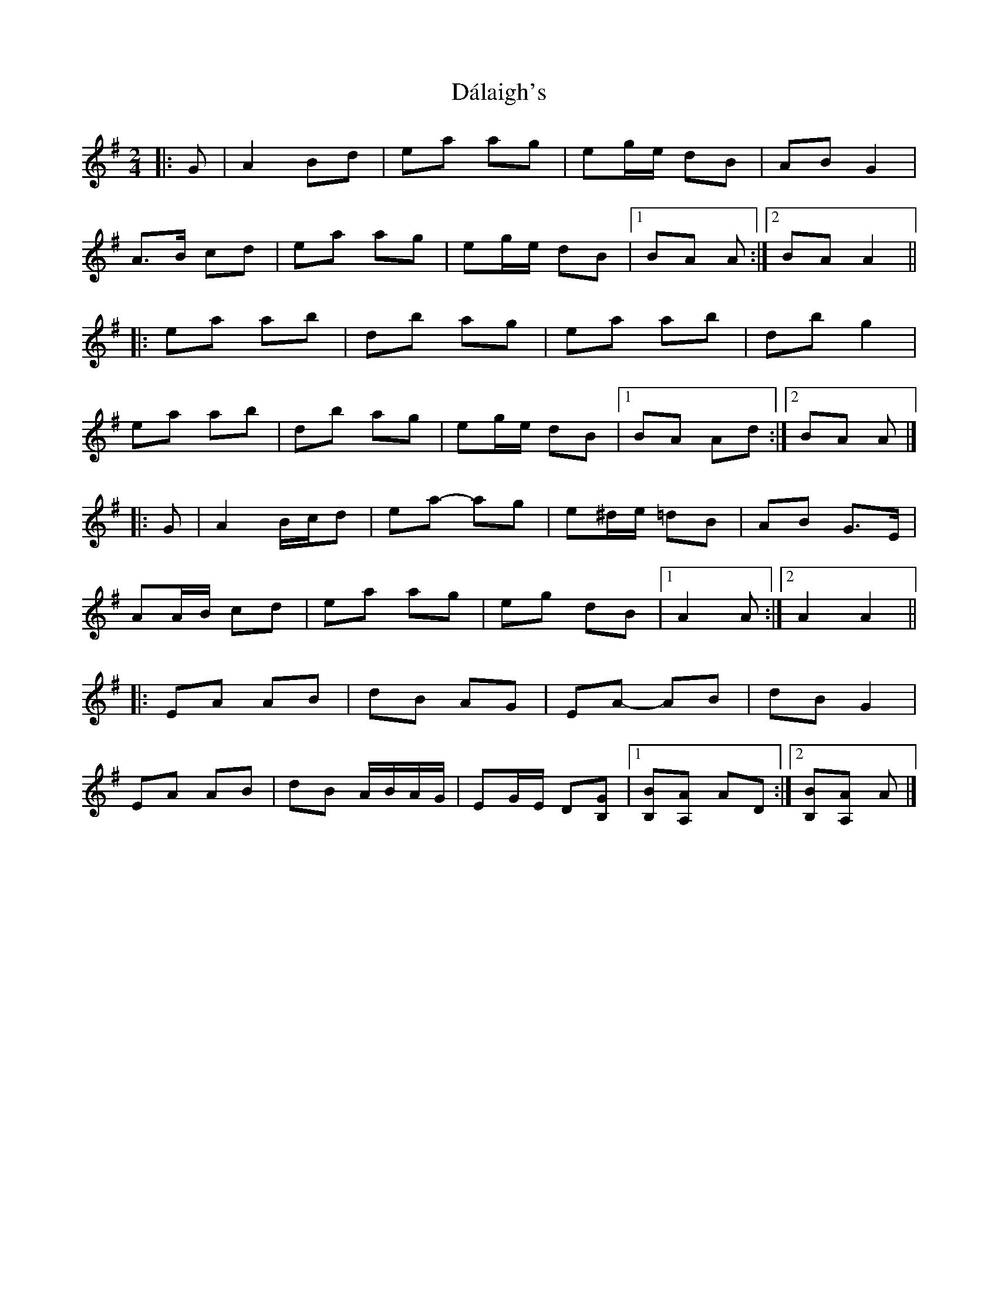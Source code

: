 X: 8
T: Dálaigh's
Z: ceolachan
S: https://thesession.org/tunes/1426#setting22582
R: polka
M: 2/4
L: 1/8
K: Ador
|: G |A2 Bd | ea ag | eg/e/ dB | AB G2 |
A>B cd | ea ag | eg/e/ dB |[1 BA A :|[2 BA A2 ||
|: ea ab | d’b ag | ea ab | d’b g2 |
ea ab | d’b ag | eg/e/ dB |[1 BA Ad :|[2 BA A |]
|: G |A2 B/c/d | ea- ag | e^d/e/ =dB | AB G>E |
AA/B/ cd | ea ag | eg dB |[1 A2 A :|[2 A2 A2 ||
|: EA AB | dB AG | EA- AB | dB G2 |
EA AB | dB A/B/A/G/ | EG/E/ D[B,G] |[1 [B,B][A,A] AD :|[2 [B,B][A,A] A |]
